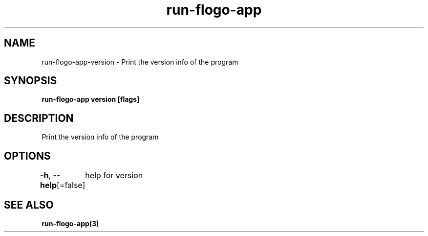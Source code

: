 .nh
.TH "run-flogo-app" "3" "Oct 2022" "" ""

.SH NAME
.PP
run-flogo-app-version - Print the version info of the program


.SH SYNOPSIS
.PP
\fBrun-flogo-app version [flags]\fP


.SH DESCRIPTION
.PP
Print the version info of the program


.SH OPTIONS
.PP
\fB-h\fP, \fB--help\fP[=false]
	help for version


.SH SEE ALSO
.PP
\fBrun-flogo-app(3)\fP
